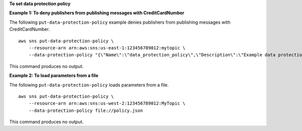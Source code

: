 **To set data protection policy**

**Example 1: To deny publishers from publishing messages with CreditCardNumber**

The following ``put-data-protection-policy`` example denies publishers from publishing messages with CreditCardNumber. ::

    aws sns put-data-protection-policy \
        --resource-arn arn:aws:sns:us-east-1:123456789012:mytopic \
        --data-protection-policy "{\"Name\":\"data_protection_policy\",\"Description\":\"Example data protection policy\",\"Version\":\"2021-06-01\",\"Statement\":[{\"DataDirection\":\"Inbound\",\"Principal\":[\"*\"],\"DataIdentifier\":[\"arn:aws:dataprotection::aws:data-identifier/CreditCardNumber\"],\"Operation\":{\"Deny\":{}}}]}"

This command produces no output.

**Example 2: To load parameters from a file**

The following ``put-data-protection-policy`` loads parameters from a file. ::

    aws sns put-data-protection-policy \
        --resource-arn arn:aws:sns:us-west-2:123456789012:MyTopic \
        --data-protection-policy file://policy.json

This command produces no output.
